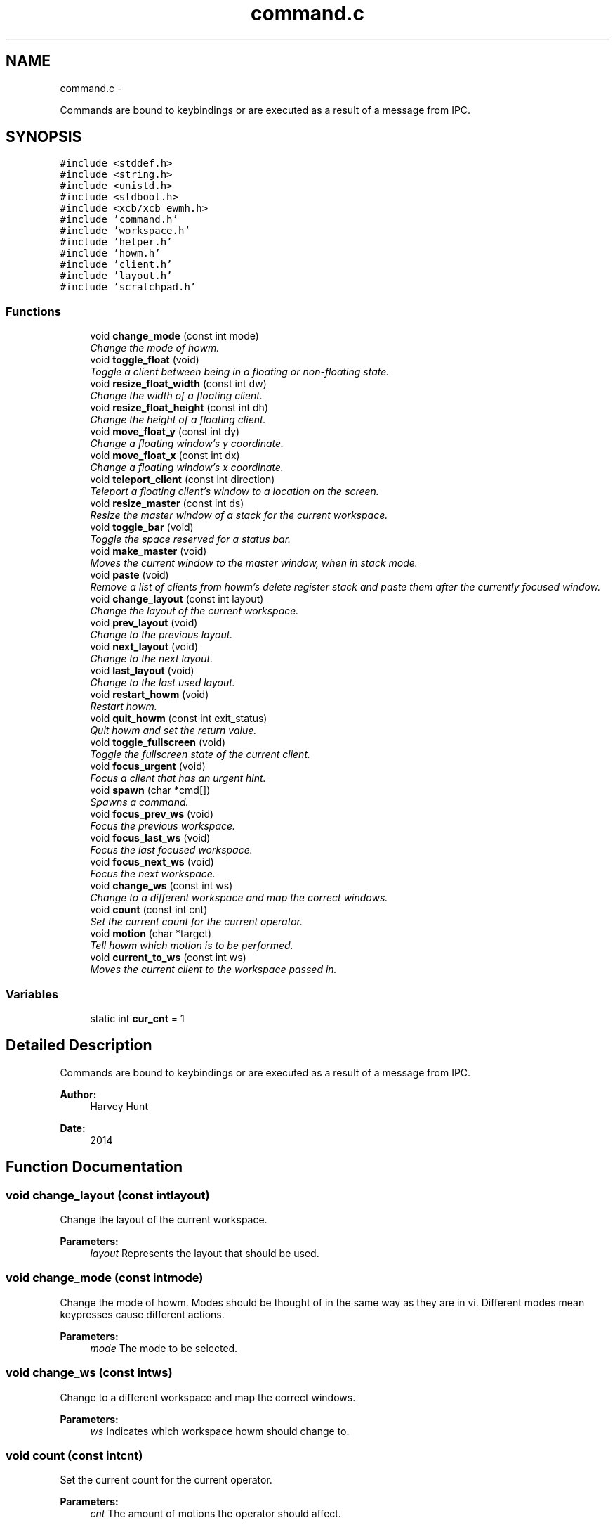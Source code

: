 .TH "command.c" 3 "Sun Nov 30 2014" "howm" \" -*- nroff -*-
.ad l
.nh
.SH NAME
command.c \- 
.PP
Commands are bound to keybindings or are executed as a result of a message from IPC\&.  

.SH SYNOPSIS
.br
.PP
\fC#include <stddef\&.h>\fP
.br
\fC#include <string\&.h>\fP
.br
\fC#include <unistd\&.h>\fP
.br
\fC#include <stdbool\&.h>\fP
.br
\fC#include <xcb/xcb_ewmh\&.h>\fP
.br
\fC#include 'command\&.h'\fP
.br
\fC#include 'workspace\&.h'\fP
.br
\fC#include 'helper\&.h'\fP
.br
\fC#include 'howm\&.h'\fP
.br
\fC#include 'client\&.h'\fP
.br
\fC#include 'layout\&.h'\fP
.br
\fC#include 'scratchpad\&.h'\fP
.br

.SS "Functions"

.in +1c
.ti -1c
.RI "void \fBchange_mode\fP (const int mode)"
.br
.RI "\fIChange the mode of howm\&. \fP"
.ti -1c
.RI "void \fBtoggle_float\fP (void)"
.br
.RI "\fIToggle a client between being in a floating or non-floating state\&. \fP"
.ti -1c
.RI "void \fBresize_float_width\fP (const int dw)"
.br
.RI "\fIChange the width of a floating client\&. \fP"
.ti -1c
.RI "void \fBresize_float_height\fP (const int dh)"
.br
.RI "\fIChange the height of a floating client\&. \fP"
.ti -1c
.RI "void \fBmove_float_y\fP (const int dy)"
.br
.RI "\fIChange a floating window's y coordinate\&. \fP"
.ti -1c
.RI "void \fBmove_float_x\fP (const int dx)"
.br
.RI "\fIChange a floating window's x coordinate\&. \fP"
.ti -1c
.RI "void \fBteleport_client\fP (const int direction)"
.br
.RI "\fITeleport a floating client's window to a location on the screen\&. \fP"
.ti -1c
.RI "void \fBresize_master\fP (const int ds)"
.br
.RI "\fIResize the master window of a stack for the current workspace\&. \fP"
.ti -1c
.RI "void \fBtoggle_bar\fP (void)"
.br
.RI "\fIToggle the space reserved for a status bar\&. \fP"
.ti -1c
.RI "void \fBmake_master\fP (void)"
.br
.RI "\fIMoves the current window to the master window, when in stack mode\&. \fP"
.ti -1c
.RI "void \fBpaste\fP (void)"
.br
.RI "\fIRemove a list of clients from howm's delete register stack and paste them after the currently focused window\&. \fP"
.ti -1c
.RI "void \fBchange_layout\fP (const int layout)"
.br
.RI "\fIChange the layout of the current workspace\&. \fP"
.ti -1c
.RI "void \fBprev_layout\fP (void)"
.br
.RI "\fIChange to the previous layout\&. \fP"
.ti -1c
.RI "void \fBnext_layout\fP (void)"
.br
.RI "\fIChange to the next layout\&. \fP"
.ti -1c
.RI "void \fBlast_layout\fP (void)"
.br
.RI "\fIChange to the last used layout\&. \fP"
.ti -1c
.RI "void \fBrestart_howm\fP (void)"
.br
.RI "\fIRestart howm\&. \fP"
.ti -1c
.RI "void \fBquit_howm\fP (const int exit_status)"
.br
.RI "\fIQuit howm and set the return value\&. \fP"
.ti -1c
.RI "void \fBtoggle_fullscreen\fP (void)"
.br
.RI "\fIToggle the fullscreen state of the current client\&. \fP"
.ti -1c
.RI "void \fBfocus_urgent\fP (void)"
.br
.RI "\fIFocus a client that has an urgent hint\&. \fP"
.ti -1c
.RI "void \fBspawn\fP (char *cmd[])"
.br
.RI "\fISpawns a command\&. \fP"
.ti -1c
.RI "void \fBfocus_prev_ws\fP (void)"
.br
.RI "\fIFocus the previous workspace\&. \fP"
.ti -1c
.RI "void \fBfocus_last_ws\fP (void)"
.br
.RI "\fIFocus the last focused workspace\&. \fP"
.ti -1c
.RI "void \fBfocus_next_ws\fP (void)"
.br
.RI "\fIFocus the next workspace\&. \fP"
.ti -1c
.RI "void \fBchange_ws\fP (const int ws)"
.br
.RI "\fIChange to a different workspace and map the correct windows\&. \fP"
.ti -1c
.RI "void \fBcount\fP (const int cnt)"
.br
.RI "\fISet the current count for the current operator\&. \fP"
.ti -1c
.RI "void \fBmotion\fP (char *target)"
.br
.RI "\fITell howm which motion is to be performed\&. \fP"
.ti -1c
.RI "void \fBcurrent_to_ws\fP (const int ws)"
.br
.RI "\fIMoves the current client to the workspace passed in\&. \fP"
.in -1c
.SS "Variables"

.in +1c
.ti -1c
.RI "static int \fBcur_cnt\fP = 1"
.br
.in -1c
.SH "Detailed Description"
.PP 
Commands are bound to keybindings or are executed as a result of a message from IPC\&. 


.PP
\fBAuthor:\fP
.RS 4
Harvey Hunt
.RE
.PP
\fBDate:\fP
.RS 4
2014 
.RE
.PP

.SH "Function Documentation"
.PP 
.SS "void change_layout (const intlayout)"

.PP
Change the layout of the current workspace\&. 
.PP
\fBParameters:\fP
.RS 4
\fIlayout\fP Represents the layout that should be used\&. 
.RE
.PP

.SS "void change_mode (const intmode)"

.PP
Change the mode of howm\&. Modes should be thought of in the same way as they are in vi\&. Different modes mean keypresses cause different actions\&.
.PP
\fBParameters:\fP
.RS 4
\fImode\fP The mode to be selected\&. 
.RE
.PP

.SS "void change_ws (const intws)"

.PP
Change to a different workspace and map the correct windows\&. 
.PP
\fBParameters:\fP
.RS 4
\fIws\fP Indicates which workspace howm should change to\&. 
.RE
.PP

.SS "void count (const intcnt)"

.PP
Set the current count for the current operator\&. 
.PP
\fBParameters:\fP
.RS 4
\fIcnt\fP The amount of motions the operator should affect\&. 
.RE
.PP

.SS "void current_to_ws (const intws)"

.PP
Moves the current client to the workspace passed in\&. 
.PP
\fBParameters:\fP
.RS 4
\fIws\fP The target workspace\&. 
.RE
.PP

.SS "void focus_last_ws (void)"

.PP
Focus the last focused workspace\&. 
.SS "void focus_next_ws (void)"

.PP
Focus the next workspace\&. 
.SS "void focus_prev_ws (void)"

.PP
Focus the previous workspace\&. 
.SS "void focus_urgent (void)"

.PP
Focus a client that has an urgent hint\&. 
.SS "void last_layout (void)"

.PP
Change to the last used layout\&. 
.SS "void make_master (void)"

.PP
Moves the current window to the master window, when in stack mode\&. 
.SS "void motion (char *target)"

.PP
Tell howm which motion is to be performed\&. This allows keybinding using an external program to still use operators\&.
.PP
\fBParameters:\fP
.RS 4
\fItarget\fP A single char representing the motion that the operator should be applied to\&. 
.RE
.PP

.SS "void move_float_x (const intdx)"

.PP
Change a floating window's x coordinate\&. Negative values will move the window to the left\&. The inverse is true for positive values\&.
.PP
\fBParameters:\fP
.RS 4
\fIdx\fP The amount of pixels that the window should be moved\&. 
.RE
.PP

.SS "void move_float_y (const intdy)"

.PP
Change a floating window's y coordinate\&. Negative values will move the window up\&. The inverse is true for positive values\&.
.PP
\fBParameters:\fP
.RS 4
\fIdy\fP The amount of pixels that the window should be moved\&. 
.RE
.PP

.SS "void next_layout (void)"

.PP
Change to the next layout\&. 
.SS "void paste (void)"

.PP
Remove a list of clients from howm's delete register stack and paste them after the currently focused window\&. 
.SS "void prev_layout (void)"

.PP
Change to the previous layout\&. 
.SS "void quit_howm (const intexit_status)"

.PP
Quit howm and set the return value\&. 
.PP
\fBParameters:\fP
.RS 4
\fIexit_status\fP The return value that howm will send\&. 
.RE
.PP

.SS "void resize_float_height (const intdh)"

.PP
Change the height of a floating client\&. Negative values will shift the bottom edge of the window to the top\&. The inverse is true for positive values\&.
.PP
\fBParameters:\fP
.RS 4
\fIdh\fP The amount of pixels that the window's size should be changed by\&. 
.RE
.PP

.SS "void resize_float_width (const intdw)"

.PP
Change the width of a floating client\&. Negative values will shift the right edge of the window to the left\&. The inverse is true for positive values\&.
.PP
\fBParameters:\fP
.RS 4
\fIdw\fP The amount of pixels that the window's size should be changed by\&. 
.RE
.PP

.SS "void resize_master (const intds)"

.PP
Resize the master window of a stack for the current workspace\&. 
.PP
\fBParameters:\fP
.RS 4
\fIds\fP The amount to resize the master window by\&. Treated as a percentage\&. e\&.g\&. ds = 5 will increase the master window's size by 5% of it maximum\&. 
.RE
.PP

.SS "void restart_howm (void)"

.PP
Restart howm\&. 
.SS "void spawn (char *cmd[])"

.PP
Spawns a command\&. 
.SS "void teleport_client (const intdirection)"

.PP
Teleport a floating client's window to a location on the screen\&. 
.PP
\fBParameters:\fP
.RS 4
\fIdirection\fP Which location to teleport the window to\&. 
.RE
.PP

.SS "void toggle_bar (void)"

.PP
Toggle the space reserved for a status bar\&. 
.SS "void toggle_float (void)"

.PP
Toggle a client between being in a floating or non-floating state\&. 
.SS "void toggle_fullscreen (void)"

.PP
Toggle the fullscreen state of the current client\&. 
.SH "Variable Documentation"
.PP 
.SS "int cur_cnt = 1\fC [static]\fP"

.SH "Author"
.PP 
Generated automatically by Doxygen for howm from the source code\&.
